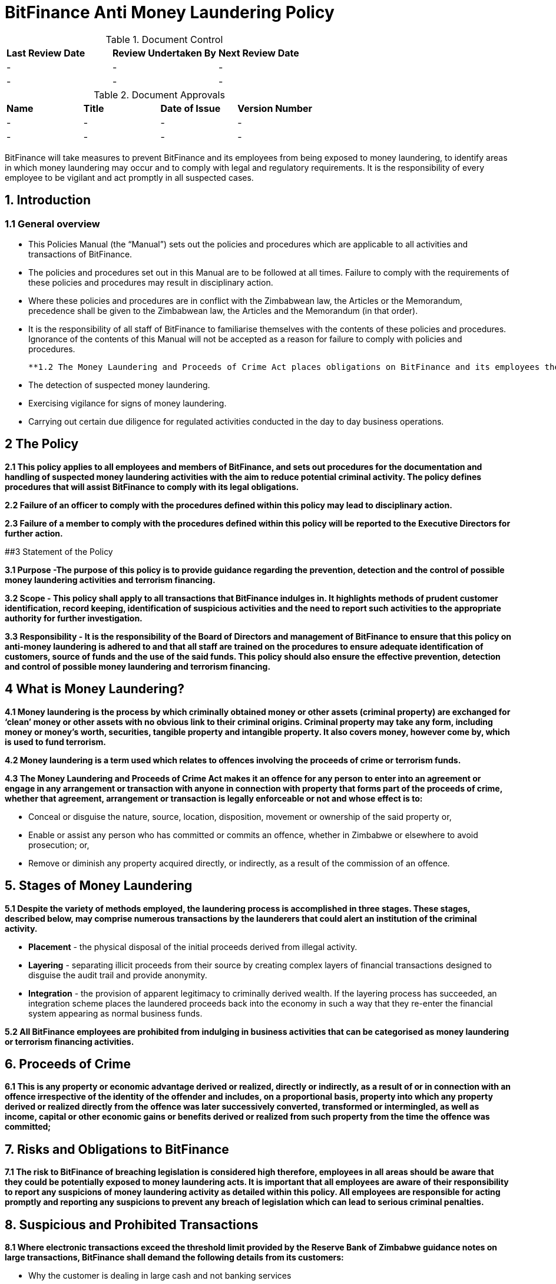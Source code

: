 # BitFinance Anti Money Laundering Policy

.Document Control
|===
| **Last Review Date** |  **Review Undertaken By** |  **Next Review Date**
| - | - | -
| - | - | -
|===

.Document Approvals
|===
| **Name** | **Title** | **Date of Issue** | **Version Number**
| - | - | - | -
| - | - | - | -
|===


BitFinance will take measures to prevent BitFinance and its employees from being exposed to money laundering, to identify areas in which money laundering may occur and to comply with legal and regulatory requirements. It is the responsibility of every employee to be vigilant and act promptly in all suspected cases.

## 1. Introduction

### 1.1 General overview

- This Policies Manual (the “Manual”) sets out the policies and procedures which are applicable to all activities and transactions of BitFinance.
- The policies and procedures set out in this Manual are to be followed at all times. Failure to comply with the requirements of these policies and procedures may result in disciplinary action.
- Where these policies and procedures are in conflict with the Zimbabwean law, the Articles or the Memorandum, precedence shall be given to the  Zimbabwean law, the Articles and the Memorandum (in that order).
- It is the responsibility of all staff of BitFinance to familiarise themselves with the contents of these policies and procedures.  Ignorance of the contents of this Manual will not be accepted as a reason for failure to comply with policies and procedures.

 **1.2 The Money Laundering and Proceeds of Crime Act places obligations on BitFinance and its employees the following key points with respect to suspected money laundering:**

- The detection of suspected money laundering.
- Exercising vigilance for signs of money laundering.
- Carrying out certain due diligence for regulated activities conducted in the day to day business operations.

## 2 The Policy

**2.1 This policy applies to all employees and members of BitFinance, and sets out procedures for the documentation and handling of suspected money laundering activities with the aim to reduce potential criminal activity. The policy defines procedures that will assist BitFinance to comply with its legal obligations.**

**2.2 Failure of an officer to comply with the procedures defined within this policy may lead to disciplinary action.**

**2.3 Failure of a member to comply with the procedures defined within this policy will be reported to the Executive Directors for further action.**


##3 Statement of the Policy

**3.1 Purpose -The purpose of this policy is to provide guidance regarding the prevention, detection and the control of possible money laundering activities and terrorism financing.**

**3.2 Scope - This policy shall apply to all transactions that BitFinance indulges in. It highlights methods of prudent customer identification, record keeping, identification of suspicious activities and the need to report such activities to the appropriate authority for further investigation.**

**3.3 Responsibility - It is the responsibility of the Board of Directors and management of BitFinance to ensure that this policy on anti-money laundering is adhered to and that all staff are trained on the procedures to ensure adequate identification of customers, source of funds and the use of the said funds. This policy should also ensure the effective prevention, detection and control of possible money laundering and terrorism financing.**

## 4 What is Money Laundering?

**4.1 Money laundering is the process by which criminally obtained money or other assets (criminal property) are exchanged for ‘clean’ money or other assets with no obvious link to their criminal origins. Criminal property may take any form, including money or money’s worth, securities, tangible property and intangible property. It also covers money, however come by, which is used to fund terrorism.**

**4.2 Money laundering is a term used which relates to offences involving the proceeds of crime or terrorism funds.**

**4.3 The Money Laundering and Proceeds of Crime Act makes it an offence for any person to enter into an agreement or engage in any arrangement or transaction with anyone in connection with property that forms part of the proceeds of crime, whether that agreement, arrangement or transaction is legally enforceable or not and whose effect is to:**

- Conceal or disguise the nature, source, location, disposition, movement or ownership of the said property or,
- Enable or assist any person who has committed or commits an offence, whether in Zimbabwe or elsewhere to avoid prosecution; or,
- Remove or diminish any property acquired directly, or indirectly, as a result of the commission of an offence.

## 5. Stages of Money Laundering

**5.1 Despite the variety of methods employed, the laundering process is accomplished in three stages. These stages, described below, may comprise numerous transactions by the launderers that could alert an institution of the criminal activity.**

- **Placement** - the physical disposal of the initial proceeds derived from illegal activity.
- **Layering** - separating illicit proceeds from their source by creating complex layers of financial transactions designed to disguise the audit trail and provide anonymity.
- **Integration** - the provision of apparent legitimacy to criminally derived wealth. If the layering process has succeeded, an integration scheme places the laundered proceeds back into the economy in such a way that they re-enter the financial system appearing as normal business funds.

**5.2 All BitFinance employees are prohibited from indulging in business activities that can be categorised as money laundering or terrorism financing activities.**

## 6. Proceeds of Crime

**6.1 This is any property or economic advantage derived or realized, directly or indirectly, as a result of or in connection with an offence irrespective of the identity of the offender and includes, on a proportional basis, property into which any property derived or realized directly from the offence was later successively converted, transformed or intermingled, as well as income, capital or other economic gains or benefits derived or realized from such property from the time the offence was committed;**

## 7. Risks and Obligations to BitFinance

**7.1 The risk to BitFinance of breaching legislation is considered high therefore, employees in all areas should be aware that they could be potentially exposed to money laundering acts. It is important that all employees are aware of their responsibility to report any suspicions of money laundering activity as detailed within this policy. All employees are responsible for acting promptly and reporting any suspicions to prevent any breach of legislation which can lead to serious criminal penalties.**

## 8. Suspicious and Prohibited Transactions

**8.1 Where electronic transactions exceed the threshold limit provided by the Reserve Bank of Zimbabwe guidance notes on large transactions, BitFinance shall demand the following details from its customers:**

- Why the customer is dealing in large cash and not banking services
- What the money is to be used for
- Who are the direct and indirect beneficiaries of the money-laundering
- Full identity of intended beneficiaries
- Source of the money

**8.2  Where a customer is unable to furnish any of the above information or provides any false information to the questions, BitFinance shall cease transactions with the customer immediately.**

## 9. What is a Suspicious Transaction?

**9.1 Suspicious transactions have many broad characteristics. However, as a general rule, a suspicious transaction is one that departs from the normal patterns of account activity that has been noted on a customer's account. Any complex, unusually large transaction(s), or, any unusual pattern of transaction(s) absent of any apparent economic, commercial, or lawful purpose may be considered to be a suspicious transaction.**

**9.2To be able to identify transactions that appear to be suspicious, BitFinance shall take appropriate measures to ensure that it knows its customers‟ (KYC): These measures will include:**

- Customer identification and verification;
- Conducting ongoing monitoring of accounts;
- Reviewing transaction patterns and volumes so as to be able to assess whether the activity on the accounts are consistent with the line of business or occupation of the customer;
- Considering any additional risks, e.g. type of business the customer engages in, the origin of transactions.

## 10. Suspicious Transactions

**10.1 BitFinance  shall monitor on an ongoing basis all complex, unusual, suspicious, large or such other transactions as may be specified in the regulations, whether completed or not, and shall pay attention to all unusual patterns of transactions, and to insignificant but periodic patterns of transactions which have no apparent economic or lawful purpose as stipulated in the regulations.**

**10.2 Upon suspicion that any suspicious transactions or activities or any other transaction or activity that could constitute or be related to money laundering or to the proceeds of crime, BitFinance employees shall document the suspicious or unusual transaction or activity in the prescribed form immediately.**

**10.3 BitFinance shall as far as possible examine the background and purpose of any suspicious transactions and shall set out its findings in writing.**

**10.4 BitFinance shall retain its findings of any suspicious translations as per the Zimbabwean prescribed laws and regulation.**

**10.5 BitFinance shall document all money transactions equivalent to or exceeding the amount prescribed in the Fourth Schedule of the Money Laundering and Proceeds of Crime Act of amounts totaling US$ 10,000, whether they appear to be suspicious or not.**

## 11. Prohibited Transactions

**11.1 BitFinance shall not conduct its day to day business transactions in cash. All money transactions shall be conducted electronically.**

**11.2 BitFinance is registered in Zimbabwe and Zimbabwe being a member of the United Nations is party to several major international protocols relating to anti-money laundering and combating the financing of terrorism. BitFinance will therefore not transact with individuals and entities that are suspected to be linked to terrorism.**

**11.3 BitFinance will not transact with individuals and entities that engage in or are considered to be main financiers of conflict in Somalia and other jurisdictions.**

**11.4 BitFinance shall not transact with Foreign Terrorist Organisations as provided for by the [United States Department of State Bureau of Counter terrorism](http://www.state.gov/j/ct/rls/other/des/123085.htm)**

**11.5 BitFinance will not transact with individuals from high risk and non cooperative jurisdictions as shall be provided for from time to time by the Financial Action Task Force.**

## 12. The Executive Director

**12.1 The officer nominated to receive disclosures about money laundering activity is the Executive Director. The Executive Director will deal with all disclosures confidentially and in the appropriate manner, all reports will be retained as per Zimbabwean rules and regulations.**

## 13. Filing and Documentation

**13.1 Any suspect money laundering activity shall be documented and reported promptly to the Executive Director.**

**13.2 No further enquiries should be made about the suspected money laundering after reporting to the Executive Director for action. No further steps in any transaction relating to the suspected money laundering should be made without authorisation from the Executive Director.**

**13.3 No disclosure should be made to others that would indicate suspicions of money laundering. Any officer reporting should not discuss the matter with others or note on file that a report has been made to the Executive Director as this may result in the suspect becoming aware of the situation.**

## 14. Internal Reporting Procedures

**14.1 BitFinance shall maintain internal controls and internal reporting procedures through which an employee is to report any information which comes to the employee’s attention in the course of employment and which gives rise to knowledge or suspicion by the employee that another person is engaged in money laundering.**

**14.2 All transactions above and equivalent to USD 10,000 shall be accompanied by appropriate information from the customer through BitFinance prescribed forms.**

## 15. Customer Due Diligence

**15.1 BitFinance shall carry out customer due diligence  to ensure that  requirements of the anti money laundering and combating financing of terrorism are observed. This is known as customer due diligence. BitFinance will conduct its customer due diligence through Know Your Client procedures when on-boarding new clients as per the Money Laundering and Proceeds of Crime Act.**

**15.2 Factors to be considered as customer due diligence shall include:**

- KYC requirements.
- Transactional limits per day, month and year (limits commensurate with customer’s profile).
- Two factor authentication per customer per transaction.

**15.3 BitFinance shall take reasonable measures to satisfy itself as to the true identity of any applicant seeking to enter into a business relationship with it or to carry out a transaction or series of transactions with it, by requiring the applicant to produce an official record reasonably capable of establishing the true identity of the applicant, such as:**

- In the case of an individual;
  - a birth certificate;
  - a national identity card;
  - a driver’s licence:
  - a passport; or
  - any other official means of identification as may be prescribed; and
- In the case of a body corporate;
  - evidence of registration or incorporation;
  - a corporate resolution authorising a person to act on behalf of the body corporate together with a copy of the latest annual return submitted in respect of the body corporate in accordance with the law under which it is established; and
  - or any other item as may be prescribed:
- In the case of a government department:
  - a letter from the accounting officer.

**15.4 BitFinance shall retain clients identifications for duration prescribed by regulation after the end of the business relationship.**

## 16. Guidance and Training

**16.1 BitFinance will make all employees aware of the requirements and obligations placed on it by the Money Laundering and Proceeds of Crime Act of Zimbabwe and give targeted training to those most likely to encounter money laundering.**

## 17. Further Information

**17.1 Further information can be obtained from the following sources:**

-  Money Laundering and Proceeds of Crime Act

## 18. Policy Reviews

**18.1 The Executive Directors of BitFinance will ensure the continuous review and amendment of this policy document, to ensure that it remains compliant with best practice and regulations.**

**Responsible Officer:**  CEO

**Review Date:** Biannually from June 2017
